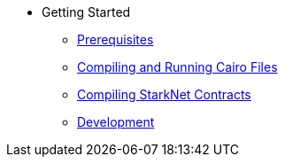 // Getting Started
* Getting Started
** xref:prerequisits.adoc[Prerequisites]
** xref:compiling-and-running-cairo-files.adoc[Compiling and Running Cairo Files]
** xref:compiling-starknet-contracts.adoc[Compiling StarkNet Contracts]
** xref:development.adoc[Development]

